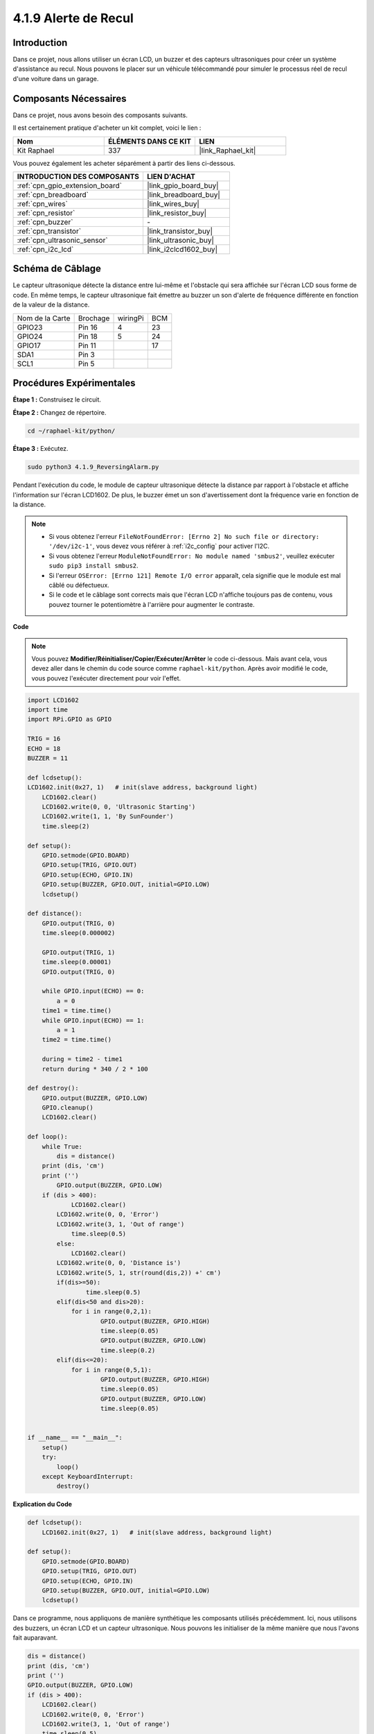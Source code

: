  
.. _4.1.9_py:

4.1.9 Alerte de Recul
======================================

Introduction
-------------

Dans ce projet, nous allons utiliser un écran LCD, un buzzer et des capteurs ultrasoniques 
pour créer un système d'assistance au recul. Nous pouvons le placer sur un véhicule télécommandé 
pour simuler le processus réel de recul d'une voiture dans un garage.


Composants Nécessaires
------------------------------

Dans ce projet, nous avons besoin des composants suivants.

.. image:: ../img/list_Reversing_Alarm.png
    :align: center

Il est certainement pratique d'acheter un kit complet, voici le lien : 

.. list-table::
    :widths: 20 20 20
    :header-rows: 1

    *   - Nom	
        - ÉLÉMENTS DANS CE KIT
        - LIEN
    *   - Kit Raphael
        - 337
        - |link_Raphael_kit|

Vous pouvez également les acheter séparément à partir des liens ci-dessous.

.. list-table::
    :widths: 30 20
    :header-rows: 1

    *   - INTRODUCTION DES COMPOSANTS
        - LIEN D'ACHAT

    *   - :ref:`cpn_gpio_extension_board`
        - |link_gpio_board_buy|
    *   - :ref:`cpn_breadboard`
        - |link_breadboard_buy|
    *   - :ref:`cpn_wires`
        - |link_wires_buy|
    *   - :ref:`cpn_resistor`
        - |link_resistor_buy|
    *   - :ref:`cpn_buzzer`
        - \-
    *   - :ref:`cpn_transistor`
        - |link_transistor_buy|
    *   - :ref:`cpn_ultrasonic_sensor`
        - |link_ultrasonic_buy|
    *   - :ref:`cpn_i2c_lcd`
        - |link_i2clcd1602_buy|

Schéma de Câblage
--------------------

Le capteur ultrasonique détecte la distance entre lui-même et l'obstacle qui sera affichée 
sur l'écran LCD sous forme de code. En même temps, le capteur ultrasonique fait émettre au 
buzzer un son d'alerte de fréquence différente en fonction de la valeur de la distance.

=============== ======== ======== ===
Nom de la Carte Brochage wiringPi BCM
GPIO23          Pin 16   4        23
GPIO24          Pin 18   5        24
GPIO17          Pin 11            17
SDA1            Pin 3               
SCL1            Pin 5               
=============== ======== ======== ===

.. image:: ../img/Schematic_three_one3.png
   :align: center

Procédures Expérimentales
------------------------------

**Étape 1 :** Construisez le circuit.

.. image:: ../img/image242.png
    :width: 400
    :align: center

**Étape 2 :** Changez de répertoire.

.. raw:: html

   <run></run>

.. code-block::

    cd ~/raphael-kit/python/

**Étape 3 :** Exécutez.

.. raw:: html

   <run></run>

.. code-block::

    sudo python3 4.1.9_ReversingAlarm.py

Pendant l'exécution du code, le module de capteur ultrasonique détecte la distance 
par rapport à l'obstacle et affiche l'information sur l'écran LCD1602. De plus, 
le buzzer émet un son d'avertissement dont la fréquence varie en fonction de la distance.

.. note::

    * Si vous obtenez l'erreur ``FileNotFoundError: [Errno 2] No such file or directory: '/dev/i2c-1'``, vous devez vous référer à :ref:`i2c_config` pour activer l'I2C.
    * Si vous obtenez l'erreur ``ModuleNotFoundError: No module named 'smbus2'``, veuillez exécuter ``sudo pip3 install smbus2``.
    * Si l'erreur ``OSError: [Errno 121] Remote I/O error`` apparaît, cela signifie que le module est mal câblé ou défectueux.
    * Si le code et le câblage sont corrects mais que l'écran LCD n'affiche toujours pas de contenu, vous pouvez tourner le potentiomètre à l'arrière pour augmenter le contraste.

**Code**

.. note::
    Vous pouvez **Modifier/Réinitialiser/Copier/Exécuter/Arrêter** le code ci-dessous. Mais avant cela, vous devez aller dans le chemin du code source comme ``raphael-kit/python``. Après avoir modifié le code, vous pouvez l'exécuter directement pour voir l'effet.

.. raw:: html

    <run></run>

.. code-block:: python

    import LCD1602
    import time
    import RPi.GPIO as GPIO

    TRIG = 16
    ECHO = 18
    BUZZER = 11

    def lcdsetup():
    LCD1602.init(0x27, 1)   # init(slave address, background light)
        LCD1602.clear()   
        LCD1602.write(0, 0, 'Ultrasonic Starting')
        LCD1602.write(1, 1, 'By SunFounder')
        time.sleep(2)

    def setup():
        GPIO.setmode(GPIO.BOARD)
        GPIO.setup(TRIG, GPIO.OUT)
        GPIO.setup(ECHO, GPIO.IN)
        GPIO.setup(BUZZER, GPIO.OUT, initial=GPIO.LOW)
        lcdsetup()

    def distance():
        GPIO.output(TRIG, 0)
        time.sleep(0.000002)

        GPIO.output(TRIG, 1)
        time.sleep(0.00001)
        GPIO.output(TRIG, 0)

        while GPIO.input(ECHO) == 0:
            a = 0
        time1 = time.time()
        while GPIO.input(ECHO) == 1:
            a = 1
        time2 = time.time()

        during = time2 - time1
        return during * 340 / 2 * 100

    def destroy():
        GPIO.output(BUZZER, GPIO.LOW)
        GPIO.cleanup()
        LCD1602.clear()

    def loop():
        while True:
            dis = distance()
        print (dis, 'cm')
        print ('')
            GPIO.output(BUZZER, GPIO.LOW)
        if (dis > 400):
                LCD1602.clear()
            LCD1602.write(0, 0, 'Error')
            LCD1602.write(3, 1, 'Out of range')
                time.sleep(0.5)
            else:
                LCD1602.clear()
            LCD1602.write(0, 0, 'Distance is')
            LCD1602.write(5, 1, str(round(dis,2)) +' cm')
            if(dis>=50):
                    time.sleep(0.5)
            elif(dis<50 and dis>20):
                for i in range(0,2,1):
                        GPIO.output(BUZZER, GPIO.HIGH)
                        time.sleep(0.05)
                        GPIO.output(BUZZER, GPIO.LOW)
                        time.sleep(0.2)
            elif(dis<=20):
                for i in range(0,5,1):
                        GPIO.output(BUZZER, GPIO.HIGH)
                        time.sleep(0.05)
                        GPIO.output(BUZZER, GPIO.LOW)
                        time.sleep(0.05)


    if __name__ == "__main__":
        setup()
        try:
            loop()
        except KeyboardInterrupt:
            destroy()


**Explication du Code**

.. code-block:: python

    def lcdsetup():
        LCD1602.init(0x27, 1)   # init(slave address, background light)

    def setup():
        GPIO.setmode(GPIO.BOARD)
        GPIO.setup(TRIG, GPIO.OUT)
        GPIO.setup(ECHO, GPIO.IN)
        GPIO.setup(BUZZER, GPIO.OUT, initial=GPIO.LOW)
        lcdsetup()

Dans ce programme, nous appliquons de manière synthétique les composants utilisés précédemment. 
Ici, nous utilisons des buzzers, un écran LCD et un capteur ultrasonique. Nous pouvons les 
initialiser de la même manière que nous l'avons fait auparavant.

.. code-block:: python

    dis = distance()
    print (dis, 'cm')
    print ('')
    GPIO.output(BUZZER, GPIO.LOW)
    if (dis > 400):
        LCD1602.clear()
        LCD1602.write(0, 0, 'Error')
        LCD1602.write(3, 1, 'Out of range')
        time.sleep(0.5)
    else:
        LCD1602.clear()
        LCD1602.write(0, 0, 'Distance is')
        LCD1602.write(5, 1, str(round(dis,2)) +' cm')

Ici, nous obtenons les valeurs du capteur ultrasonique et calculons la distance. Si la valeur 
de la distance est supérieure à la plage de détection, un message d'erreur est affiché sur 
l'écran LCD. Si la distance est dans la plage de fonctionnement, les résultats correspondants 
seront affichés.

.. code-block:: python

    LCD1602.write(5, 1, str(round(dis,2)) +' cm')

Étant donné que la sortie LCD ne prend en charge que les types de caractères, nous devons 
utiliser **str()** pour convertir les valeurs numériques en caractères. Nous allons arrondir 
à deux décimales.

.. code-block:: python

    if(dis>=50):
        time.sleep(0.5)
    elif(dis<50 and dis>20):
        for i in range(0,2,1):
            GPIO.output(BUZZER, GPIO.HIGH)
            time.sleep(0.05)
            GPIO.output(BUZZER, GPIO.LOW)
            time.sleep(0.2)
    elif(dis<=20):
        for i in range(0,5,1):
            GPIO.output(BUZZER, GPIO.HIGH)
            time.sleep(0.05)
            GPIO.output(BUZZER, GPIO.LOW)
            time.sleep(0.05)

Cette condition de jugement est utilisée pour contrôler le son du buzzer. Selon la différence 
de distance, elle peut être divisée en trois cas, chacun ayant des fréquences sonores différentes. 
Étant donné que la valeur totale du délai est de 500, toutes peuvent fournir un intervalle de 
500 ms pour le fonctionnement du capteur ultrasonique.


Photo du Phénomène
--------------------

.. image:: ../img/image243.jpeg
   :align: center